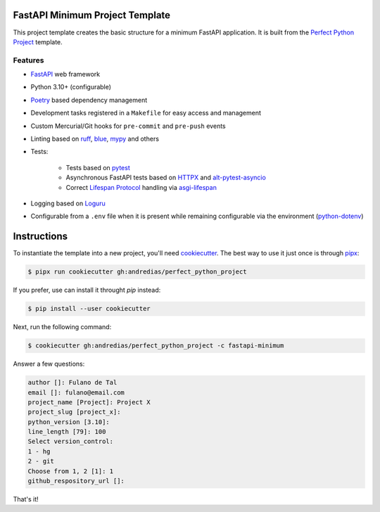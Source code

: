 FastAPI Minimum Project Template
================================

This project template creates the basic structure for a minimum FastAPI application.
It is built from the `Perfect Python Project <https://github.com/andredias/perfect_python_project>`_ template.


Features
--------

* FastAPI_ web framework
* Python 3.10+ (configurable)
* Poetry_ based dependency management
* Development tasks registered in a ``Makefile`` for easy access and management
* Custom Mercurial/Git hooks for ``pre-commit`` and ``pre-push`` events
* Linting based on ruff_, blue_, mypy_ and others
* Tests:

    * Tests based on pytest_
    * Asynchronous FastAPI tests based on HTTPX_ and alt-pytest-asyncio_
    * Correct `Lifespan Protocol <https://asgi.readthedocs.io/en/latest/specs/lifespan.html>`_ handling via asgi-lifespan_

* Logging based on Loguru_
* Configurable from a ``.env`` file when it is present while remaining configurable via the environment (python-dotenv_)


Instructions
============

To instantiate the template into a new project, you'll need cookiecutter_.
The best way to use it just once is through pipx_:

.. code:: console

    $ pipx run cookiecutter gh:andredias/perfect_python_project

If you prefer, use can install it throught `pip` instead:

.. code:: console

    $ pip install --user cookiecutter

Next, run the following command:

.. code:: console

    $ cookiecutter gh:andredias/perfect_python_project -c fastapi-minimum

Answer a few questions:

.. code:: text

    author []: Fulano de Tal
    email []: fulano@email.com
    project_name [Project]: Project X
    project_slug [project_x]:
    python_version [3.10]:
    line_length [79]: 100
    Select version_control:
    1 - hg
    2 - git
    Choose from 1, 2 [1]: 1
    github_respository_url []:


That's it!


.. _alt-pytest-asyncio: https://pypi.org/project/alt-pytest-asyncio/
.. _asgi-lifespan: https://pypi.org/project/asgi-lifespan/
.. _blue: https://pypi.org/project/blue/
.. _cookiecutter: https://github.com/cookiecutter/cookiecutter
.. _FastAPI: https://fastapi.tiangolo.com/
.. _HTTPX: https://www.python-httpx.org/
.. _Loguru: https://github.com/Delgan/loguru
.. _mypy: http://mypy-lang.org/
.. _pipx: https://pypa.github.io/pipx/
.. _Poetry: https://python-poetry.org/
.. _pytest: https://pytest.org
.. _python-dotenv: https://pypi.org/project/python-dotenv/
.. _ruff: https://pypi.org/project/ruff/
